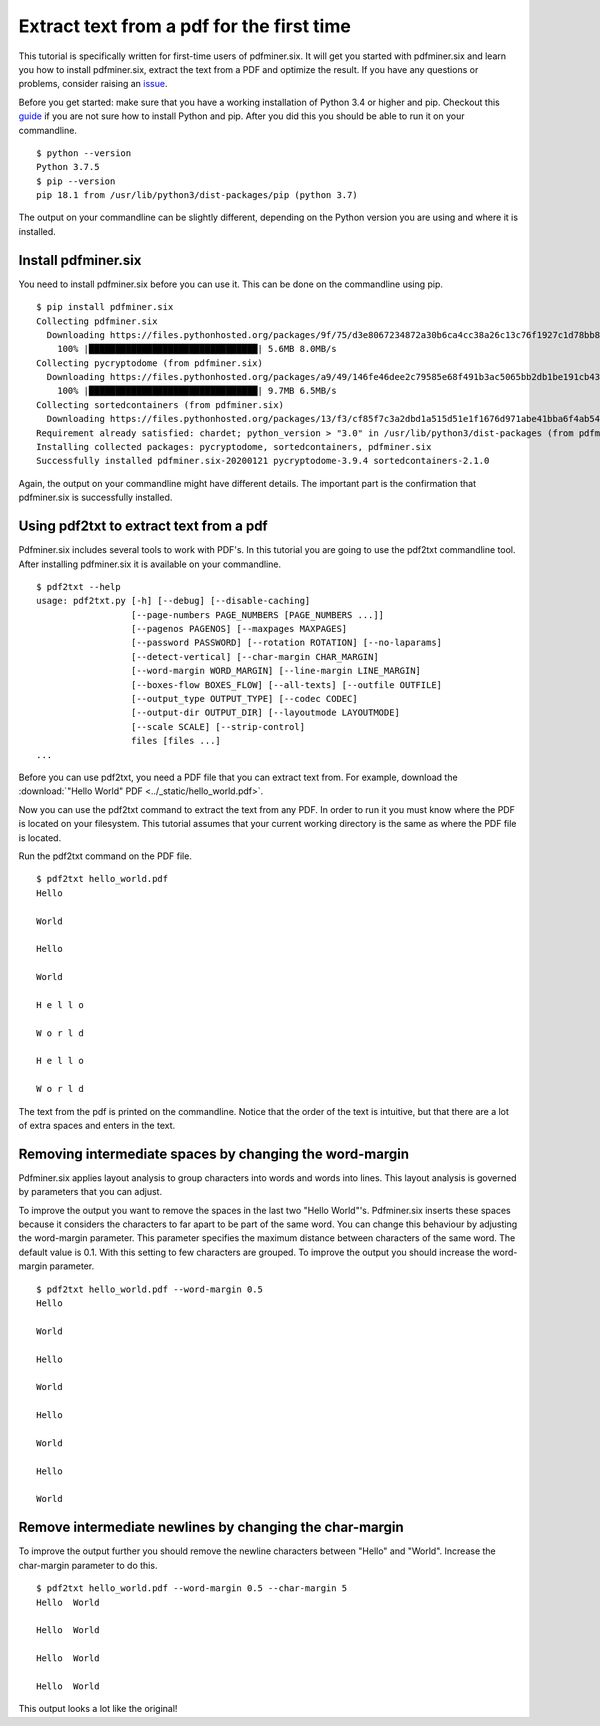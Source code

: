.. _tutorials_first_time:

Extract text from a pdf for the first time
******************************************

This tutorial is specifically written for first-time users of pdfminer.six.
It will get you started with pdfminer.six and learn you how to install
pdfminer.six,
extract the text from a PDF and optimize the result. If you have any
questions or problems, consider raising an
`issue <https://github.com/pdfminer/pdfminer.six/issues/new/choose>`_.

Before you get started: make sure that you have a working installation of
Python 3.4 or higher and pip. Checkout this
`guide <https://realpython.com/installing-python/>`_
if you are not sure how to install Python and pip. After you did this you
should be able to run it on your commandline.

::

    $ python --version
    Python 3.7.5
    $ pip --version
    pip 18.1 from /usr/lib/python3/dist-packages/pip (python 3.7)

The output on your commandline can be slightly different, depending on the
Python version you are using and where it is installed.

Install pdfminer.six
====================

You need to install pdfminer.six before you can use it. This can be done on
the commandline using pip.

::

    $ pip install pdfminer.six
    Collecting pdfminer.six
      Downloading https://files.pythonhosted.org/packages/9f/75/d3e8067234872a30b6ca4cc38a26c13c76f1927c1d78bb807da7b4abc6b6/pdfminer.six-20200121-py3-none-any.whl (5.6MB)
        100% |████████████████████████████████| 5.6MB 8.0MB/s
    Collecting pycryptodome (from pdfminer.six)
      Downloading https://files.pythonhosted.org/packages/a9/49/146fe46dee2c79585e68f491b3ac5065bb2db1be191cb43a444961b12e8b/pycryptodome-3.9.4-cp37-cp37m-manylinux1_x86_64.whl (9.7MB)
        100% |████████████████████████████████| 9.7MB 6.5MB/s
    Collecting sortedcontainers (from pdfminer.six)
      Downloading https://files.pythonhosted.org/packages/13/f3/cf85f7c3a2dbd1a515d51e1f1676d971abe41bba6f4ab5443240d9a78e5b/sortedcontainers-2.1.0-py2.py3-none-any.whl
    Requirement already satisfied: chardet; python_version > "3.0" in /usr/lib/python3/dist-packages (from pdfminer.six) (3.0.4)
    Installing collected packages: pycryptodome, sortedcontainers, pdfminer.six
    Successfully installed pdfminer.six-20200121 pycryptodome-3.9.4 sortedcontainers-2.1.0

Again, the output on your commandline might have different details. The
important part is the confirmation that pdfminer.six is successfully installed.

Using pdf2txt to extract text from a pdf
========================================

Pdfminer.six includes several tools to work with PDF's. In this
tutorial you are going to use the pdf2txt commandline tool. After installing
pdfminer.six it is available on your commandline.

::

    $ pdf2txt --help
    usage: pdf2txt.py [-h] [--debug] [--disable-caching]
                      [--page-numbers PAGE_NUMBERS [PAGE_NUMBERS ...]]
                      [--pagenos PAGENOS] [--maxpages MAXPAGES]
                      [--password PASSWORD] [--rotation ROTATION] [--no-laparams]
                      [--detect-vertical] [--char-margin CHAR_MARGIN]
                      [--word-margin WORD_MARGIN] [--line-margin LINE_MARGIN]
                      [--boxes-flow BOXES_FLOW] [--all-texts] [--outfile OUTFILE]
                      [--output_type OUTPUT_TYPE] [--codec CODEC]
                      [--output-dir OUTPUT_DIR] [--layoutmode LAYOUTMODE]
                      [--scale SCALE] [--strip-control]
                      files [files ...]
    ...


Before you can use pdf2txt, you need a PDF file that you can extract text
from. For example, download the
:download:`"Hello World" PDF <../_static/hello_world.pdf>`.

Now you can use the pdf2txt command to extract the text from any PDF. In order
to run it you must know where the PDF is located on your filesystem.
This tutorial assumes that your current working directory is
the same as where the PDF file is located.

Run the pdf2txt command on the PDF file.

::

    $ pdf2txt hello_world.pdf
    Hello

    World

    Hello

    World

    H e l l o

    W o r l d

    H e l l o

    W o r l d


The text from the pdf is printed on the commandline. Notice that the order
of the text is intuitive, but that there are a lot of extra spaces and
enters in the text.


Removing intermediate spaces by changing the word-margin
========================================================

Pdfminer.six applies layout analysis to group characters into words and
words into lines. This layout analysis is governed by parameters that you can
adjust.

To improve the output you want to remove the spaces in the last two "Hello
World"'s. Pdfminer.six inserts these spaces because it considers the
characters to far apart to be part of the same word. You can change this
behaviour by adjusting the word-margin parameter. This parameter
specifies the maximum distance between characters of the same word. The default
value is 0.1. With this setting to few characters are grouped. To improve
the output you should increase the word-margin parameter.

::

    $ pdf2txt hello_world.pdf --word-margin 0.5
    Hello

    World

    Hello

    World

    Hello

    World

    Hello

    World


Remove intermediate newlines by changing the char-margin
========================================================

To improve the output further you should remove the newline characters
between "Hello" and "World". Increase the char-margin parameter to do this.

::

    $ pdf2txt hello_world.pdf --word-margin 0.5 --char-margin 5
    Hello  World

    Hello  World

    Hello  World

    Hello  World


This output looks a lot like the original!
